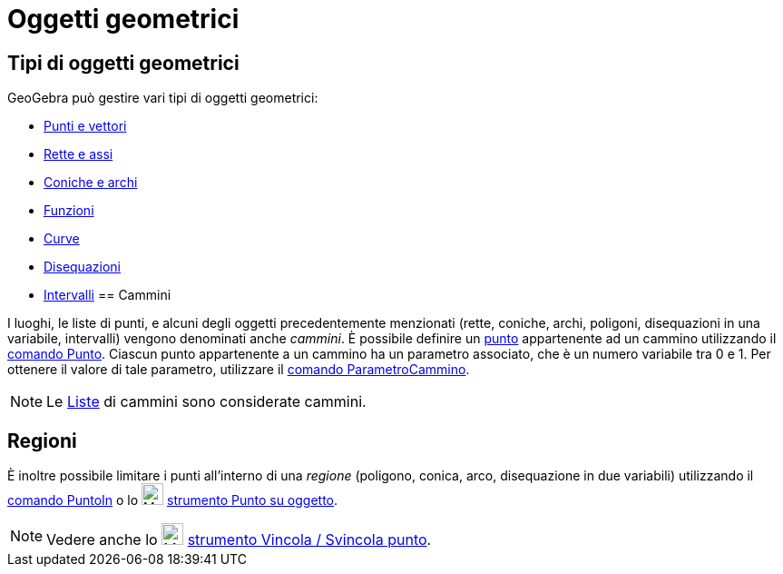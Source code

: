 = Oggetti geometrici

== [#Tipi_di_oggetti_geometrici]#Tipi di oggetti geometrici#

GeoGebra può gestire vari tipi di oggetti geometrici:

* xref:/Punti_e_vettori.adoc[Punti e vettori]
* xref:/Rette_e_assi.adoc[Rette e assi]
* xref:/Coniche.adoc[Coniche e archi]
* xref:/Funzioni.adoc[Funzioni]
* xref:/Curve.adoc[Curve]
* xref:/Disequazioni.adoc[Disequazioni]
* xref:/Intervalli.adoc[Intervalli]
== [#Cammini]#Cammini#

I luoghi, le liste di punti, e alcuni degli oggetti precedentemente menzionati (rette, coniche, archi, poligoni,
disequazioni in una variabile, intervalli) vengono denominati anche _cammini_. È possibile definire un
xref:/Punti_e_vettori.adoc[punto] appartenente ad un cammino utilizzando il xref:/commands/Comando_Punto.adoc[comando
Punto]. Ciascun punto appartenente a un cammino ha un parametro associato, che è un numero variabile tra 0 e 1. Per
ottenere il valore di tale parametro, utilizzare il xref:/commands/Comando_ParametroCammino.adoc[comando
ParametroCammino].

[NOTE]
====

Le xref:/Liste.adoc[Liste] di cammini sono considerate cammini.

====

== [#Regioni]#Regioni#

È inoltre possibile limitare i punti all'interno di una _regione_ (poligono, conica, arco, disequazione in due
variabili) utilizzando il xref:/commands/Comando_PuntoIn.adoc[comando PuntoIn] o lo
image:24px-Mode_pointonobject.svg.png[Mode pointonobject.svg,width=24,height=24]
xref:/tools/Strumento_Punto_su_oggetto.adoc[strumento Punto su oggetto].

[NOTE]
====

Vedere anche lo image:24px-Mode_attachdetachpoint.svg.png[Mode attachdetachpoint.svg,width=24,height=24]
xref:/tools/Strumento_Vincola_Svincola_punto.adoc[strumento Vincola / Svincola punto].

====
